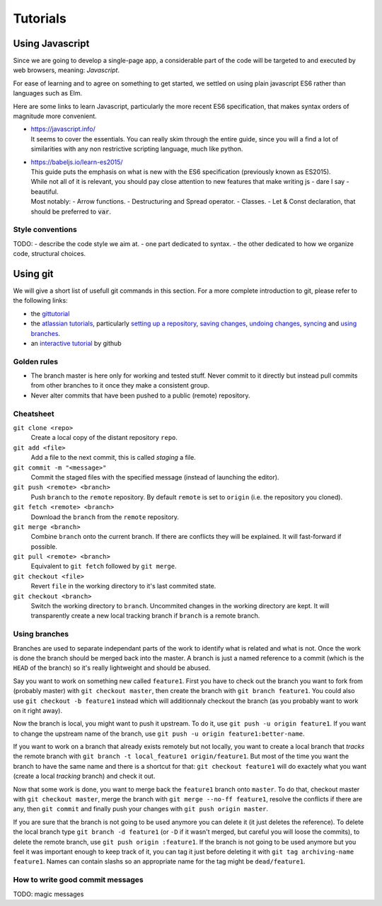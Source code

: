 *********
Tutorials
*********

Using Javascript
================

Since we are going to develop a single-page app, a considerable part of the code
will be targeted to and executed by web browsers, meaning: *Javascript*.

For ease of learning and to agree on something to get started, we settled on using
plain javascript ES6 rather than languages such as Elm.

Here are some links to learn Javascript, particularly the more recent ES6 specification,
that makes syntax orders of magnitude more convenient.

- | https://javascript.info/
  | It seems to cover the essentials. You can really skim through the entire guide,
    since you will a find a lot of similarities with any non restrictive scripting language,
    much like python.

- | https://babeljs.io/learn-es2015/
  | This guide puts the emphasis on what is new with the ES6 specification (previously known as ES2015).
  | While not all of it is relevant, you should pay close attention to new features that
    make writing js - dare I say - beautiful.
  | Most notably:
    - Arrow functions.
    - Destructuring and Spread operator.
    - Classes.
    - Let & Const declaration, that should be preferred to :code:`var`.

Style conventions
-----------------

TODO:
- describe the code style we aim at.
- one part dedicated to syntax.
- the other dedicated to how we organize code, structural choices.


Using git
=========

We will give a short list of usefull git commands in this section. For a more
complete introduction to git, please refer to the following links:

- the `gittutorial <https://git-scm.com/docs/gittutorial>`_
- the `atlassian tutorials <https://www.atlassian.com/git/tutorials>`_,
  particularly `setting up a repository
  <https://www.atlassian.com/git/tutorials/setting-up-a-repository>`_, `saving
  changes <https://www.atlassian.com/git/tutorials/saving-changes>`_, `undoing
  changes <https://www.atlassian.com/git/tutorials/saving-changes>`_, `syncing
  <https://www.atlassian.com/git/tutorials/syncing>`_ and `using branches
  <https://www.atlassian.com/git/tutorials/using-branches>`_.
- an `interactive tutorial <https://try.github.io/levels/1/challenges/1>`_ by
  github


Golden rules
------------

- The branch master is here only for working and tested stuff. Never commit to
  it directly but instead pull commits from other branches to it once they make
  a consistent group.
- Never alter commits that have been pushed to a public (remote) repository.


Cheatsheet
----------

``git clone <repo>``
   Create a local copy of the distant repository ``repo``.

``git add <file>``
   Add a file to the next commit, this is called *staging* a file.

``git commit -m "<message>"``
   Commit the staged files with the specified message (instead of launching the
   editor).

``git push <remote> <branch>``
   Push ``branch`` to the ``remote`` repository. By default ``remote``
   is set to ``origin`` (i.e. the repository you cloned).

``git fetch <remote> <branch>``
   Download the ``branch`` from the ``remote`` repository.

``git merge <branch>``
   Combine ``branch`` onto the current branch. If there are conflicts they will
   be explained. It will fast-forward if possible.

``git pull <remote> <branch>``
   Equivalent to ``git fetch`` followed by ``git merge``.

``git checkout <file>``
   Revert ``file`` in the working directory to it's last commited state.

``git checkout <branch>``
   Switch the working directory to ``branch``. Uncommited changes in the
   working directory are kept. It will transparently create a new local
   tracking branch if ``branch`` is a remote branch.


Using branches
--------------

Branches are used to separate independant parts of the work to identify what is
related and what is not. Once the work is done the branch should be merged back
into the master. A branch is just a named reference to a commit (which is the
``HEAD`` of the branch) so it's really lightweight and should be abused.

Say you want to work on something new called ``feature1``. First you have to
check out the branch you want to fork from (probably master) with ``git
checkout master``, then create the branch with ``git branch feature1``. You
could also use ``git checkout -b feature1`` instead which will additionnaly
checkout the branch (as you probably want to work on it right away).

Now the branch is local, you might want to push it upstream. To do it, use
``git push -u origin feature1``. If you want to change the upstream name of the
branch, use ``git push -u origin feature1:better-name``.

If you want to work on a branch that already exists remotely but not locally,
you want to create a local branch that *tracks* the remote branch with ``git
branch -t local_feature1 origin/feature1``. But most of the time you want the
branch to have the same name and there is a shortcut for that: ``git checkout
feature1`` will do exactely what you want (create a local *tracking* branch)
and check it out.

Now that some work is done, you want to merge back the ``feature1`` branch onto
``master``. To do that, checkout master with ``git checkout master``, merge the
branch with ``git merge --no-ff feature1``, resolve the conflicts if there are
any, then ``git commit`` and finally push your changes with ``git push origin
master``.

If you are sure that the branch is not going to be used anymore you can delete
it (it just deletes the reference). To delete the local branch type ``git
branch -d feature1`` (or ``-D`` if it wasn't merged, but careful you will loose
the commits), to delete the remote branch, use ``git push origin :feature1``.
If the branch is not going to be used anymore but you feel it was important
enough to keep track of it, you can tag it just before deleting it with ``git
tag archiving-name feature1``. Names can contain slashs so an appropriate name
for the tag might be ``dead/feature1``.


How to write good commit messages
---------------------------------

TODO: magic messages
